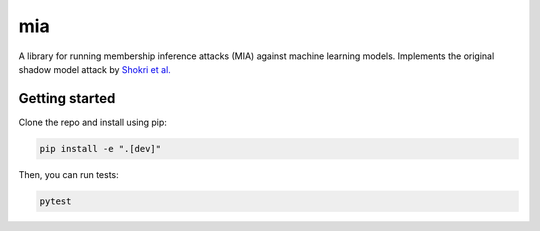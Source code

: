 ###
mia
###

|build_status| |docs_status|

.. |build_status| image:: https://api.travis-ci.org/spring-epfl/hippiepug.svg?branch=master
   :target: https://travis-ci.org/spring-epfl/hippiepug
   :alt: Build status

.. |docs_status| image:: https://readthedocs.org/projects/hippiepug/badge/?version=latest
   :target: https://hippiepug.readthedocs.io/?badge=latest
   :alt: Documentation status

.. description-marker-do-not-remove

A library for running membership inference attacks (MIA) against machine learning models. Implements
the original shadow model attack by `Shokri et al. <https://arxiv.org/abs/1610.05820>`_

.. getting-started-marker-do-not-remove

===============
Getting started
===============

Clone the repo and install using pip:

.. code-block::  bash

    pip install -e ".[dev]"

Then, you can run tests:

.. code-block::  bash

    pytest

